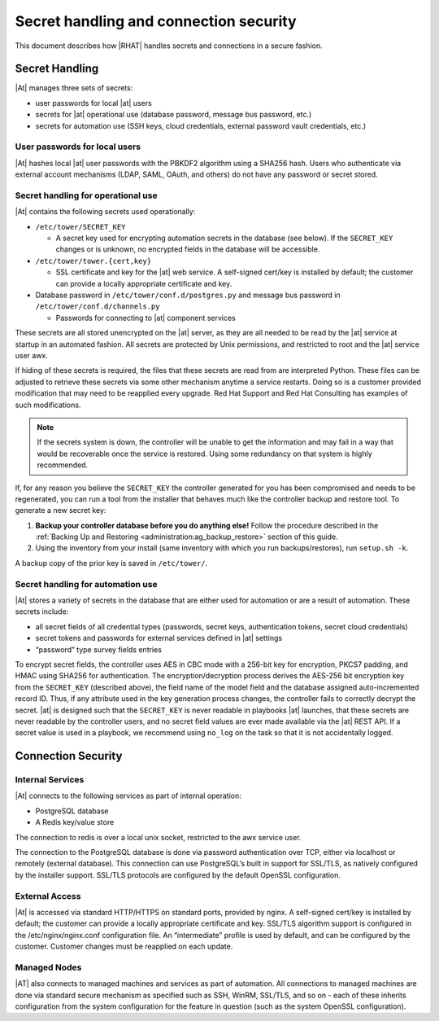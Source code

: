 
.. _ag_secret_handling:

Secret handling and connection security 
=======================================


This document describes how |RHAT| handles secrets and
connections in a secure fashion.

Secret Handling
---------------

|At| manages three sets of secrets:

-  user passwords for local |at| users

-  secrets for |at| operational use (database password, message
   bus password, etc.)

-  secrets for automation use (SSH keys, cloud credentials, external
   password vault credentials, etc.)

User passwords for local users
~~~~~~~~~~~~~~~~~~~~~~~~~~~~~~

|At| hashes local |at| user passwords with the PBKDF2
algorithm using a SHA256 hash. Users who authenticate via external
account mechanisms (LDAP, SAML, OAuth, and others) do not have any
password or secret stored.

Secret handling for operational use
~~~~~~~~~~~~~~~~~~~~~~~~~~~~~~~~~~~

.. index:: 
   single: keys
   pair: secret key; handling
   pair: secret key; regenerate


|At| contains the following secrets used operationally:

-  ``/etc/tower/SECRET_KEY``

   -  A secret key used for encrypting automation secrets in the
      database (see below). If the ``SECRET_KEY`` changes or is unknown,
      no encrypted fields in the database will be accessible.

-  ``/etc/tower/tower.{cert,key}``

   -  SSL certificate and key for the |at| web service. A
      self-signed cert/key is installed by default; the customer can
      provide a locally appropriate certificate and key.

-  Database password in ``/etc/tower/conf.d/postgres.py`` and message bus
   password in ``/etc/tower/conf.d/channels.py``

   -  Passwords for connecting to |at| component services

These secrets are all stored unencrypted on the |at| server, as
they are all needed to be read by the |at| service at startup
in an automated fashion. All secrets are protected by Unix permissions,
and restricted to root and the |at| service user awx.

If hiding of these secrets is required, the files that these secrets are read from are interpreted Python. These files can be adjusted to retrieve these secrets via some other mechanism anytime a service restarts. Doing so is a customer provided modification that may need to be reapplied every upgrade. Red Hat Support and Red Hat Consulting has examples of such modifications.

.. note::

    If the secrets system is down, the controller will be unable to get the information and may fail in a way that would be recoverable once the service is restored. Using some redundancy on that system is highly recommended.


If, for any reason you believe the ``SECRET_KEY`` the controller generated for you has been compromised and needs to be regenerated, you can run a tool from the installer that behaves much like the controller backup and restore tool. To generate a new secret key:

1. **Backup your controller database before you do anything else!** Follow the procedure described in the :ref:`Backing Up and Restoring <administration:ag_backup_restore>` section of this guide.

2.  Using the inventory from your install (same inventory with which you run backups/restores), run ``setup.sh -k``.

A backup copy of the prior key is saved in ``/etc/tower/``.


Secret handling for automation use
~~~~~~~~~~~~~~~~~~~~~~~~~~~~~~~~~~

|At| stores a variety of secrets in the database that are
either used for automation or are a result of automation. These secrets
include:

-  all secret fields of all credential types (passwords, secret keys,
   authentication tokens, secret cloud credentials)

-  secret tokens and passwords for external services defined in |at| settings

-  “password” type survey fields entries

To encrypt secret fields, the controller uses AES in CBC mode with a 256-bit key
for encryption, PKCS7 padding, and HMAC using SHA256 for authentication.
The encryption/decryption process derives the AES-256 bit encryption key
from the ``SECRET_KEY`` (described above), the field name of the model field
and the database assigned auto-incremented record ID. Thus, if any
attribute used in the key generation process changes, the controller fails to
correctly decrypt the secret. |at| is designed such that the
``SECRET_KEY`` is never readable in playbooks |at| launches, that
these secrets are never readable by the controller users, and no secret field values
are ever made available via the |at| REST API. If a secret value is
used in a playbook, we recommend using ``no_log`` on the task so that
it is not accidentally logged.


Connection Security
-------------------

Internal Services
~~~~~~~~~~~~~~~~~

|At| connects to the following services as part of internal
operation:

-  PostgreSQL database

-  A Redis key/value store

The connection to redis is over a local unix socket,
restricted to the awx service user.

The connection to the PostgreSQL database is done via password
authentication over TCP, either via localhost or remotely (external
database). This connection can use PostgreSQL’s built in support for
SSL/TLS, as natively configured by the installer support.
SSL/TLS protocols are configured by the default OpenSSL
configuration.

External Access
~~~~~~~~~~~~~~~

|At| is accessed via standard HTTP/HTTPS on standard ports,
provided by nginx. A self-signed cert/key is installed by default; the
customer can provide a locally appropriate certificate and key. SSL/TLS
algorithm support is configured in the /etc/nginx/nginx.conf
configuration file. An “intermediate” profile is used by default, and
can be configured by the customer. Customer changes must be reapplied on
each update.

Managed Nodes
~~~~~~~~~~~~~

|AT| also connects to managed machines and services as part of
automation. All connections to managed machines are done via standard
secure mechanism as specified such as SSH, WinRM, SSL/TLS, and so on -
each of these inherits configuration from the system configuration for
the feature in question (such as the system OpenSSL configuration).
